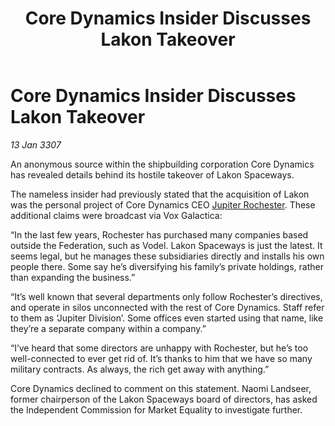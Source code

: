 :PROPERTIES:
:ID:       77f17fc2-eec3-4023-be08-7bc96367e034
:ROAM_REFS: https://cms.zaonce.net/en-GB/jsonapi/node/galnet_article/ec8b71a6-b1dc-44fe-b76a-b64adba05ff3?resourceVersion=id%3A4890
:END:
#+title: Core Dynamics Insider Discusses Lakon Takeover
#+filetags: :Federation:galnet:

* Core Dynamics Insider Discusses Lakon Takeover

/13 Jan 3307/

An anonymous source within the shipbuilding corporation Core Dynamics has revealed details behind its hostile takeover of Lakon Spaceways. 

The nameless insider had previously stated that the acquisition of Lakon was the personal project of Core Dynamics CEO [[id:c33064d1-c2a0-4ac3-89fe-57eedb7ef9c8][Jupiter Rochester]]. These additional claims were broadcast via Vox Galactica: 

“In the last few years, Rochester has purchased many companies based outside the Federation, such as Vodel. Lakon Spaceways is just the latest. It seems legal, but he manages these subsidiaries directly and installs his own people there. Some say he’s diversifying his family’s private holdings, rather than expanding the business.” 

“It’s well known that several departments only follow Rochester’s directives, and operate in silos unconnected with the rest of Core Dynamics. Staff refer to them as ‘Jupiter Division’. Some offices even started using that name, like they’re a separate company within a company.” 

“I’ve heard that some directors are unhappy with Rochester, but he’s too well-connected to ever get rid of. It’s thanks to him that we have so many military contracts. As always, the rich get away with anything.” 

Core Dynamics declined to comment on this statement. Naomi Landseer, former chairperson of the Lakon Spaceways board of directors, has asked the Independent Commission for Market Equality to investigate further.
